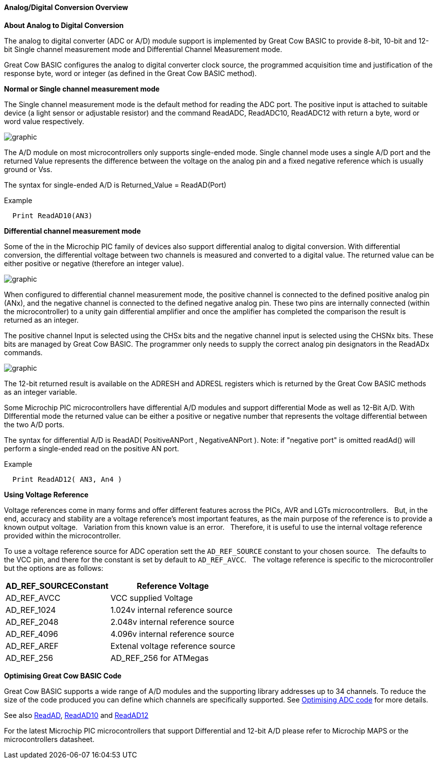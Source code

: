 ==== Analog/Digital Conversion Overview

*About Analog to Digital Conversion*

The analog to digital converter (ADC or A/D) module support is implemented by Great Cow BASIC to provide 8-bit, 10-bit and 12-bit Single channel measurement mode and Differential Channel Measurement mode.

Great Cow BASIC configures the analog to digital converter clock source, the programmed acquisition time and justification of the response byte, word or integer (as defined in the Great Cow BASIC method).

*Normal or Single channel measurement mode*

The Single channel measurement mode is the default method for reading the ADC port.  The positive input is attached to suitable device (a light sensor or adjustable resistor) and the command ReadADC, ReadADC10, ReadADC12 with return a byte, word or word value respectively.


image::adcoverviewb1.PNG[graphic,align="center"]


The A/D module on most microcontrollers only supports single-ended mode. Single channel mode uses a single A/D port and the returned Value represents the difference between the voltage on the analog pin and a fixed negative reference which is usually ground or Vss.


The syntax for single-ended A/D is Returned_Value = ReadAD(Port)

Example
----
  Print ReadAD10(AN3)
----

*Differential channel measurement mode*

Some of the in the Microchip PIC family of devices also support differential analog to digital conversion. With differential conversion, the differential voltage between two channels is measured and converted to a digital value.  The returned value can be either positive or negative (therefore an integer value).

image::adcoverviewb2.PNG[graphic,align="center"]


When configured to differential channel measurement mode, the positive channel is connected to the defined positive analog pin (ANx), and the negative channel is connected to the defined negative analog pin. These two pins are internally connected (within the microcontroller) to a unity gain differential amplifier and once the amplifier has completed the comparison the result is returned as an integer.

The positive channel Input is selected using the CHSx bits and the negative channel input is selected using the CHSNx bits.  These bits are managed by Great Cow BASIC.  The programmer only needs to supply the correct analog pin designators in the ReadADx commands.

image::adcoverviewb3.PNG[graphic,align="center"]

The 12-bit returned result is available on the ADRESH and ADRESL registers which is returned by the Great Cow BASIC methods as an integer variable.

Some Microchip PIC microcontrollers have differential A/D modules and support differential Mode as well as 12-Bit A/D. With DIfferential mode the returned value can be either a positive or negative number that represents the voltage differential between the two A/D ports.

The syntax for differential A/D is ReadAD( PositiveANPort , NegativeANPort ).  Note: if "negative port" is omitted readAd() will perform a single-ended read on the positive AN port.

Example
----
  Print ReadAD12( AN3, An4 )
----

*Using Voltage Reference*

Voltage references come in many forms and offer different features across the PICs, AVR and LGTs microcontrollers.&#160;&#160;
But, in the end, accuracy and stability are a voltage reference’s most important features, as the main purpose of the reference is to provide a known output voltage.&#160;&#160;
Variation from this known value is an error.&#160;&#160;
Therefore, it is useful to use the internal voltage reference provided within the microcontroller.


To use a voltage reference source for ADC operation sett the `AD_REF_SOURCE` constant to your chosen source.&#160;&#160;
The defaults to the VCC pin, and there for the constant is set by default to `AD_REF_AVCC`.&#160;&#160;
The voltage reference is specific to the microcontroller but the options are as follows:


[cols=2, options="header,autowidth"]
|===
|*AD_REF_SOURCEConstant*
|*Reference Voltage*

|AD_REF_AVCC
|VCC supplied Voltage

|AD_REF_1024
|1.024v internal reference source

|AD_REF_2048
|2.048v internal reference source

|AD_REF_4096
|4.096v internal reference source

|AD_REF_AREF
|Extenal voltage reference source

|AD_REF_256
|AD_REF_256 for ATMegas



|===



*Optimising Great Cow BASIC Code*

Great Cow BASIC supports a wide range of A/D modules and the supporting library addresses up to 34 channels.
To reduce the size of the code produced you can define which channels are specifically supported.  See <<_analog_digital_conversion_code_optimisation, Optimising ADC code>> for more details.


See also <<_readad, ReadAD>>, <<_readad10, ReadAD10>> and <<_readad12, ReadAD12>>

For the latest Microchip PIC microcontrollers that support Differential and 12-bit A/D please refer to Microchip MAPS or the microcontrollers datasheet.
